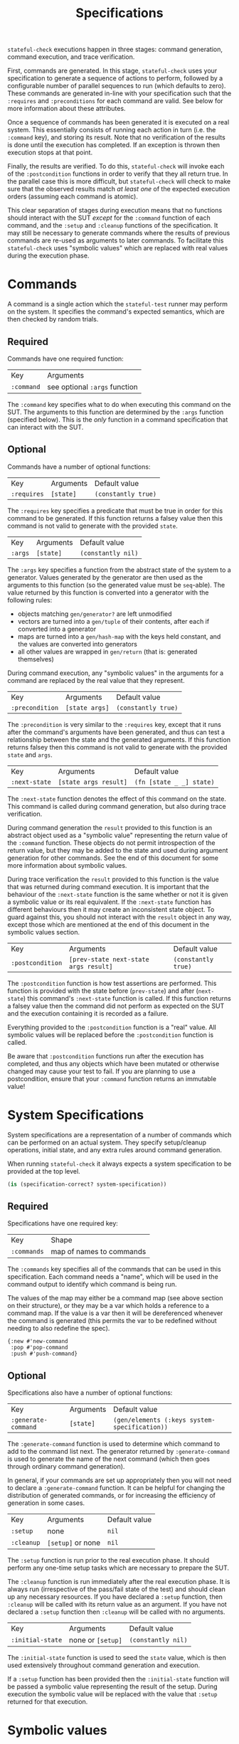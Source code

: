 #+TITLE: Specifications

~stateful-check~ executions happen in three stages: command generation, command execution, and trace verification.

First, commands are generated. In this stage, ~stateful-check~ uses your specification to generate a sequence of actions to perform, followed by a configurable number of parallel sequences to run (which defaults to zero). These commands are generated in-line with your specification such that the ~:requires~ and ~:preconditions~ for each command are valid. See below for more information about these attributes.

Once a sequence of commands has been generated it is executed on a real system. This essentially consists of running each action in turn (i.e. the ~:command~ key), and storing its result. Note that no verification of the results is done until the execution has completed. If an exception is thrown then execution stops at that point.

Finally, the results are verified. To do this, ~stateful-check~ will invoke each of the ~:postcondition~ functions in order to verify that they all return true. In the parallel case this is more difficult, but ~stateful-check~ will check to make sure that the observed results match /at least one/ of the expected execution orders (assuming each command is atomic).

This clear separation of stages during execution means that no functions should interact with the SUT /except/ for the ~:command~ function of each command, and the ~:setup~ and ~:cleanup~ functions of the specification. It may still be necessary to generate commands where the results of previous commands are re-used as arguments to later commands. To facilitate this ~stateful-check~ uses "symbolic values" which are replaced with real values during the execution phase.

* Commands

A command is a single action which the ~stateful-test~ runner may perform on the system. It specifies the command's expected semantics, which are then checked by random trials.

** Required

Commands have one required function:

| Key        | Arguments                     |
| ~:command~ | see optional ~:args~ function |

The ~:command~ key specifies what to do when executing this command on the SUT. The arguments to this function are determined by the ~:args~ function (specified below). This is the /only/ function in a command specification that can interact with the SUT.

** Optional

Commands have a number of optional functions:

| Key         | Arguments | Default value       |
| ~:requires~ | ~[state]~ | ~(constantly true)~ |

The ~:requires~ key specifies a predicate that must be true in order for this command to be generated. If this function returns a falsey value then this command is not valid to generate with the provided ~state~.

| Key     | Arguments | Default value      |
| ~:args~ | ~[state]~ | ~(constantly nil)~ |

The ~:args~ key specifies a function from the abstract state of the system to a generator. Values generated by the generator are then used as the arguments to this function (so the generated value must be ~seq~-able). The value returned by this function is converted into a generator with the following rules:
 - objects matching ~gen/generator?~ are left unmodified
 - vectors are turned into a ~gen/tuple~ of their contents, after each if converted into a generator
 - maps are turned into a ~gen/hash-map~ with the keys held constant, and the values are converted into generators
 - all other values are wrapped in ~gen/return~ (that is: generated themselves)

During command execution, any "symbolic values" in the arguments for a command are replaced by the real value that they represent.

| Key             | Arguments      | Default value       |
| ~:precondition~ | ~[state args]~ | ~(constantly true)~ |

The ~:precondition~ is very similar to the ~:requires~ key, except that it runs after the command's arguments have been generated, and thus can test a relationship between the state and the generated arguments. If this function returns falsey then this command is not valid to generate with the provided ~state~ and ~args~.

| Key           | Arguments             | Default value            |
| ~:next-state~ | ~[state args result]~ | ~(fn [state _ _] state)~ |

The ~:next-state~ function denotes the effect of this command on the state. This command is called during command generation, but also during trace verification.

During command generation the ~result~ provided to this function is an abstract object used as a "symbolic value" representing the return value of the ~:command~ function. These objects do not permit introspection of the return value, but they may be added to the state and used during argument generation for other commands. See the end of this document for some more information about symbolic values.

During trace verification the ~result~ provided to this function is the value that was returned during command execution. It is important that the behaviour of the ~:next-state~ function is the same whether or not it is given a symbolic value or its real equivalent. If the ~:next-state~ function has different behaviours then it may create an inconsistent state object. To guard against this, you should not interact with the ~result~ object in any way, except those which are mentioned at the end of this document in the symbolic values section.

| Key              | Arguments                             | Default value       |
| ~:postcondition~ | ~[prev-state next-state args result]~ | ~(constantly true)~ |

The ~:postcondition~ function is how test assertions are performed. This function is provided with the state before (~prev-state~) and after (~next-state~) this command's ~:next-state~ function is called. If this function returns a falsey value then the command did not perform as expected on the SUT and the execution containing it is recorded as a failure.

Everything provided to the ~:postcondition~ function is a "real" value. All symbolic values will be replaced before the ~:postcondition~ function is called.

Be aware that ~:postcondition~ functions run after the execution has completed, and thus any objects which have been mutated or otherwise changed may cause your test to fail. If you are planning to use a postcondition, ensure that your ~:command~ function returns an immutable value!

* System Specifications

System specifications are a representation of a number of commands which can be performed on an actual system. They specify setup/cleanup operations, initial state, and any extra rules around command generation.

When running ~stateful-check~ it always expects a system specification to be provided at the top level.

#+BEGIN_SRC clojure
  (is (specification-correct? system-specification))
#+END_SRC

** Required

Specifications have one required key:

| Key         | Shape                    |
| ~:commands~ | map of names to commands |

The ~:commands~ key specifies all of the commands that can be used in this specification. Each command needs a "name", which will be used in the command output to identify which command is being run.

The values of the map may either be a command map (see above section on their structure), or they may be a var which holds a reference to a command map. If the value is a var then it will be dereferenced whenever the command is generated (this permits the var to be redefined without needing to also redefine the spec).

#+BEGIN_EXAMPLE
{:new #'new-command
 :pop #'pop-command
 :push #'push-command}
#+END_EXAMPLE

** Optional

Specifications also have a number of optional functions:

| Key                 | Arguments | Default value                                 |
| ~:generate-command~ | ~[state]~ | ~(gen/elements (:keys system-specification))~ |

The ~:generate-command~ function is used to determine which command to add to the command list next. The generator returned by ~:generate-command~ is used to generate the name of the next command (which then goes through ordinary command generation).

In general, if your commands are set up appropriately then you will not need to declare a ~:generate-command~ function. It can be helpful for changing the distribution of generated commands, or for increasing the efficiency of generation in some cases.

| Key        | Arguments         | Default value |
| ~:setup~   | none              | ~nil~         |
| ~:cleanup~ | ~[setup]~ or none | ~nil~         |

The ~:setup~ function is run prior to the real execution phase. It should perform any one-time setup tasks which are necessary to prepare the SUT.

The ~:cleanup~ function is run immediately after the real execution phase. It is always run (irrespective of the pass/fail state of the test) and should clean up any necessary resources. If you have declared a ~:setup~ function, then ~:cleanup~ will be called with its return value as an argument. If you have not declared a ~:setup~ function then ~:cleanup~ will be called with no arguments.

| Key                    | Arguments         | Default value      |
| ~:initial-state~       | none or ~[setup]~ | ~(constantly nil)~ |

The ~:initial-state~ function is used to seed the ~state~ value, which is then used extensively throughout command generation and execution.

If a ~:setup~ function has been provided then the ~:initial-state~ function will be passed a symbolic value representing the result of the setup. During execution the symbolic value will be replaced with the value that ~:setup~ returned for that execution.

* Symbolic values

Symbolic values are used during the abstract model phase in order to represent the results of real executions of commands. When they are used as the arguments to a command they are replaced by their concrete values.

The only operation permitted on symbolic values is to lookup a key within them. During the real execution phase the corresponding key will be looked up in the concrete value (so ~(:key symbolic-value)~ will, during real execution, be replaced with ~(:key concrete-value)~).
